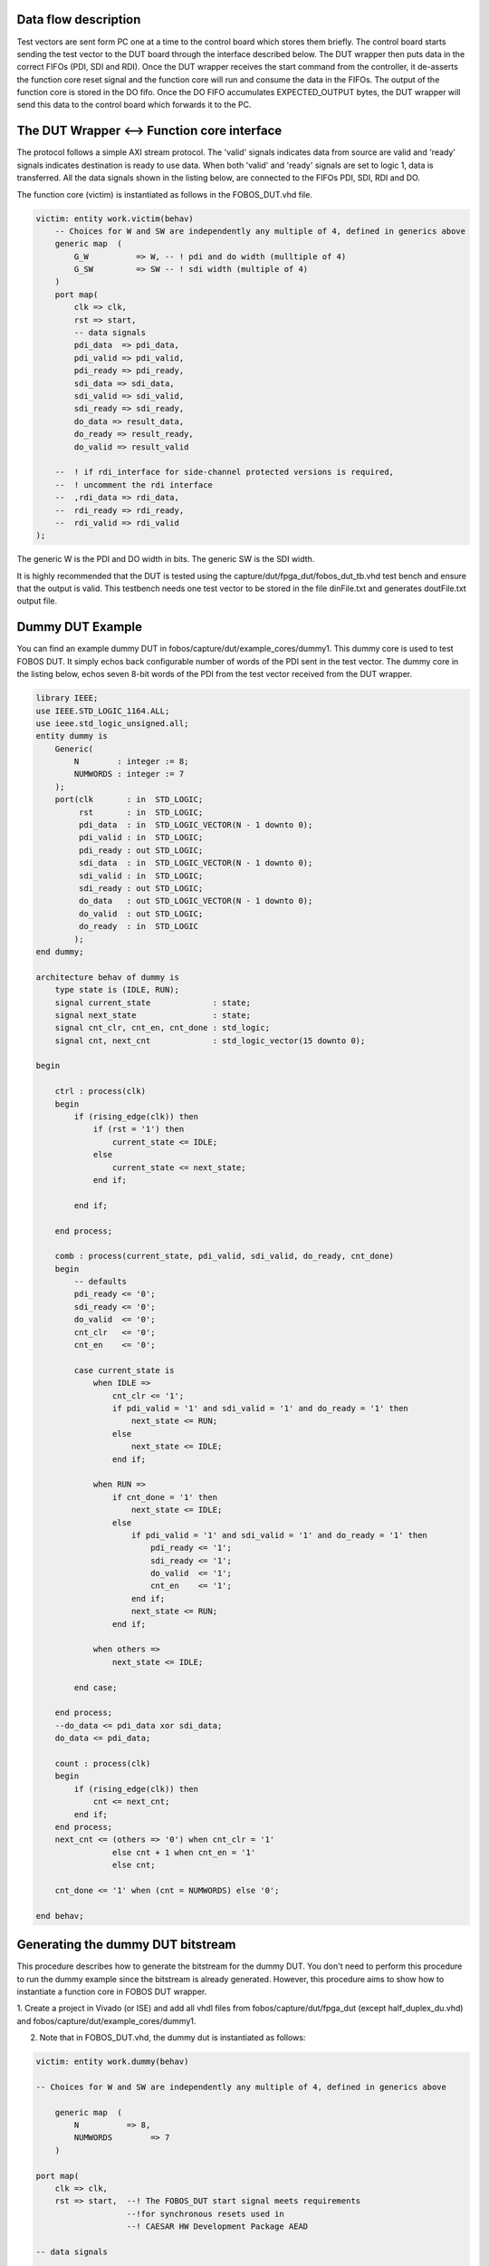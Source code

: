 Data flow description
---------------------

Test vectors are sent form PC one at a time to the control board which stores them briefly.
The control board starts sending the test vector to the DUT board through the interface described below.
The DUT wrapper then puts data in the correct FIFOs (PDI, SDI and RDI).
Once the DUT wrapper receives the start command from the controller, it de-asserts the function core reset signal and the function core will run and consume the data in the FIFOs. 
The output of the function core is stored in the DO fifo. 
Once the DO FIFO accumulates EXPECTED_OUTPUT bytes, the DUT wrapper will send this data to the control board which forwards it to the PC.


The DUT Wrapper <–> Function core interface
-------------------------------------------
The protocol follows a simple AXI stream protocol. The 'valid' signals indicates data from source are valid and 'ready' signals 
indicates destination is ready to use data. When both 'valid' and 'ready' signals are set to logic 1, data is transferred.
All the data signals shown in the listing below, are connected to the FIFOs PDI, SDI, RDI and DO.

The function core (victim) is instantiated as follows in the FOBOS_DUT.vhd file.

.. code-block:: vhdl


    victim: entity work.victim(behav)
        -- Choices for W and SW are independently any multiple of 4, defined in generics above
        generic map  (
            G_W          => W, -- ! pdi and do width (mulltiple of 4)
            G_SW         => SW -- ! sdi width (multiple of 4) 
        )
        port map(
            clk => clk,
            rst => start,  
            -- data signals
            pdi_data  => pdi_data,
            pdi_valid => pdi_valid,
            pdi_ready => pdi_ready,
            sdi_data => sdi_data,
            sdi_valid => sdi_valid,
            sdi_ready => sdi_ready,
            do_data => result_data,
            do_ready => result_ready,
            do_valid => result_valid

        --  ! if rdi_interface for side-channel protected versions is required,
        --  ! uncomment the rdi interface
        --  ,rdi_data => rdi_data,
        --  rdi_ready => rdi_ready,
        --  rdi_valid => rdi_valid
    );

The generic W is the PDI and DO width in bits.
The generic SW is the SDI width.


It is highly recommended that the DUT is tested using the capture/dut/fpga_dut/fobos_dut_tb.vhd test bench and ensure 
that the output is valid. 
This testbench needs one test vector to be stored in the file dinFile.txt and generates doutFile.txt output file.

Dummy DUT Example
-----------------

You can find an example dummy DUT in fobos/capture/dut/example_cores/dummy1.
This dummy core is used to test FOBOS DUT.
It simply echos back configurable number of words of the PDI sent in the test vector.
The dummy core in the listing below, echos seven 8-bit words of the PDI from the test vector received from the DUT wrapper.

.. code-block:: vhdl

    library IEEE;
    use IEEE.STD_LOGIC_1164.ALL;
    use ieee.std_logic_unsigned.all;
    entity dummy is
        Generic(
            N        : integer := 8;
            NUMWORDS : integer := 7
        );
        port(clk       : in  STD_LOGIC;
             rst       : in  STD_LOGIC;
             pdi_data  : in  STD_LOGIC_VECTOR(N - 1 downto 0);
             pdi_valid : in  STD_LOGIC;
             pdi_ready : out STD_LOGIC;
             sdi_data  : in  STD_LOGIC_VECTOR(N - 1 downto 0);
             sdi_valid : in  STD_LOGIC;
             sdi_ready : out STD_LOGIC;
             do_data   : out STD_LOGIC_VECTOR(N - 1 downto 0);
             do_valid  : out STD_LOGIC;
             do_ready  : in  STD_LOGIC
            );
    end dummy;

    architecture behav of dummy is
        type state is (IDLE, RUN);
        signal current_state             : state;
        signal next_state                : state;
        signal cnt_clr, cnt_en, cnt_done : std_logic;
        signal cnt, next_cnt             : std_logic_vector(15 downto 0);

    begin

        ctrl : process(clk)
        begin
            if (rising_edge(clk)) then
                if (rst = '1') then
                    current_state <= IDLE;
                else
                    current_state <= next_state;
                end if;

            end if;

        end process;

        comb : process(current_state, pdi_valid, sdi_valid, do_ready, cnt_done)
        begin
            -- defaults
            pdi_ready <= '0';
            sdi_ready <= '0';
            do_valid  <= '0';
            cnt_clr   <= '0';
            cnt_en    <= '0';

            case current_state is
                when IDLE =>
                    cnt_clr <= '1';
                    if pdi_valid = '1' and sdi_valid = '1' and do_ready = '1' then
                        next_state <= RUN;
                    else
                        next_state <= IDLE;
                    end if;

                when RUN =>
                    if cnt_done = '1' then
                        next_state <= IDLE;
                    else
                        if pdi_valid = '1' and sdi_valid = '1' and do_ready = '1' then
                            pdi_ready <= '1';
                            sdi_ready <= '1';
                            do_valid  <= '1';
                            cnt_en    <= '1';
                        end if;
                        next_state <= RUN;
                    end if;

                when others =>
                    next_state <= IDLE;

            end case;

        end process;
        --do_data <= pdi_data xor sdi_data;
        do_data <= pdi_data;

        count : process(clk)
        begin
            if (rising_edge(clk)) then
                cnt <= next_cnt;
            end if;
        end process;
        next_cnt <= (others => '0') when cnt_clr = '1'
                    else cnt + 1 when cnt_en = '1'
                    else cnt;

        cnt_done <= '1' when (cnt = NUMWORDS) else '0';

    end behav;

Generating the dummy DUT bitstream
----------------------------------

This procedure describes how to generate the bitstream for the dummy DUT. You don't need to perform
this procedure to run the dummy example since the bitstream is already generated.
However, this procedure aims to show how to instantiate a function core in FOBOS DUT wrapper.


1. Create a project in Vivado (or ISE) and add all vhdl files from fobos/capture/dut/fpga_dut (except half_duplex_du.vhd)
and fobos/capture/dut/example_cores/dummy1.

2. Note that in FOBOS_DUT.vhd, the dummy dut is instantiated as follows:


.. code-block:: vhdl

    victim: entity work.dummy(behav)

    -- Choices for W and SW are independently any multiple of 4, defined in generics above

        generic map  (
            N          => 8,
            NUMWORDS        => 7
        )

    port map(
        clk => clk,
        rst => start,  --! The FOBOS_DUT start signal meets requirements 
                       --!for synchronous resets used in 
                       --! CAESAR HW Development Package AEAD

    -- data signals

        pdi_data  => pdi_data,
        pdi_valid => pdi_valid,
        pdi_ready => pdi_ready,

    sdi_data => sdi_data,
        sdi_valid => sdi_valid,
        sdi_ready => sdi_ready,

        do_data => result_data,
        do_ready => result_ready,
        do_valid => result_valid

    ----! if rdi_interface for side-channel protected versions is required, 
    ----! uncomment the rdi interface
    --  ,rdi_data => rdi_data,
    --  rdi_ready => rdi_ready,
    --	rdi_valid => rdi_valid

    );

3. Note that the W and SW (PDI and SDI width) generics in FOBOS_DUT.vhd are set to 8.
4. Add the constraint file for the DUT (see DUT Setup) fobos/capture/dut/fpga_dut.
5. Generate the bitstream.
6. Find your bitstream file FOBOS_DUT.bit in the Vivado/ISE project folders.

Running the dummy DUT example (on Nexys3 DUT)
---------------------------------------------

1. Make sure your hardware is setup properly and the DUT is connected to the control board.
2. Run the dummyDUTCapture.py script as follows::

    $ cd path-to-fobos/software
    $ python dummyDUTCapture.py

This script is preconfigured to use the fobos/workspace/DummyProject as a project folder.
The folder includes a pre-generated bitstream file that FOBOS will use to program the Nexys3 DUT.
This requires digilent Adept tool 'djtgcfg' to be installed and callable from the Linux shell.
The project folder also includes a pre-generated test vector file 'dinFile.txt'.
